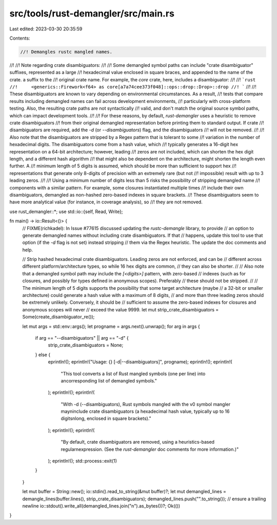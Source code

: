 src/tools/rust-demangler/src/main.rs
====================================

Last edited: 2023-03-30 20:35:59

Contents:

.. code-block:: rs

    //! Demangles rustc mangled names.
//!
//! Note regarding crate disambiguators:
//!
//! Some demangled symbol paths can include "crate disambiguator" suffixes, represented as a large
//! hexadecimal value enclosed in square braces, and appended to the name of the crate. a suffix to the
//! original crate name. For example, the `core` crate, here, includes a disambiguator:
//!
//! ```rust
//!     <generics::Firework<f64> as core[a7a74cee373f048]::ops::drop::Drop>::drop
//! ```
//!
//! These disambiguators are known to vary depending on environmental circumstances. As a result,
//! tests that compare results including demangled names can fail across development environments,
//! particularly with cross-platform testing. Also, the resulting crate paths are not syntactically
//! valid, and don't match the original source symbol paths, which can impact development tools.
//!
//! For these reasons, by default, `rust-demangler` uses a heuristic to remove crate disambiguators
//! from their original demangled representation before printing them to standard output. If crate
//! disambiguators are required, add the `-d` (or `--disambiguators`) flag, and the disambiguators
//! will not be removed.
//!
//! Also note that the disambiguators are stripped by a Regex pattern that is tolerant to some
//! variation in the number of hexadecimal digits. The disambiguators come from a hash value, which
//! typically generates a 16-digit hex representation on a 64-bit architecture; however, leading
//! zeros are not included, which can shorten the hex digit length, and a different hash algorithm
//! that might also be dependent on the architecture, might shorten the length even further. A
//! minimum length of 5 digits is assumed, which should be more than sufficient to support hex
//! representations that generate only 8-digits of precision with an extremely rare (but not
//! impossible) result with up to 3 leading zeros.
//!
//! Using a minimum number of digits less than 5 risks the possibility of stripping demangled name
//! components with a similar pattern. For example, some closures instantiated multiple times
//! include their own disambiguators, demangled as non-hashed zero-based indexes in square brackets.
//! These disambiguators seem to have more analytical value (for instance, in coverage analysis), so
//! they are not removed.

use rust_demangler::*;
use std::io::{self, Read, Write};

fn main() -> io::Result<()> {
    // FIXME(richkadel): In Issue #77615 discussed updating the `rustc-demangle` library, to provide
    // an option to generate demangled names without including crate disambiguators. If that
    // happens, update this tool to use that option (if the `-d` flag is not set) instead stripping
    // them via the Regex heuristic. The update the doc comments and help.

    // Strip hashed hexadecimal crate disambiguators. Leading zeros are not enforced, and can be
    // different across different platform/architecture types, so while 16 hex digits are common,
    // they can also be shorter.
    //
    // Also note that a demangled symbol path may include the `[<digits>]` pattern, with zero-based
    // indexes (such as for closures, and possibly for types defined in anonymous scopes). Preferably
    // these should not be stripped.
    //
    // The minimum length of 5 digits supports the possibility that some target architecture (maybe
    // a 32-bit or smaller architecture) could generate a hash value with a maximum of 8 digits,
    // and more than three leading zeros should be extremely unlikely. Conversely, it should be
    // sufficient to assume the zero-based indexes for closures and anonymous scopes will never
    // exceed the value 9999.
    let mut strip_crate_disambiguators = Some(create_disambiguator_re());

    let mut args = std::env::args();
    let progname = args.next().unwrap();
    for arg in args {
        if arg == "--disambiguators" || arg == "-d" {
            strip_crate_disambiguators = None;
        } else {
            eprintln!();
            eprintln!("Usage: {} [-d|--disambiguators]", progname);
            eprintln!();
            eprintln!(
                "This tool converts a list of Rust mangled symbols (one per line) into a\n\
                corresponding list of demangled symbols."
            );
            eprintln!();
            eprintln!(
                "With -d (--disambiguators), Rust symbols mangled with the v0 symbol mangler may\n\
                include crate disambiguators (a hexadecimal hash value, typically up to 16 digits\n\
                long, enclosed in square brackets)."
            );
            eprintln!();
            eprintln!(
                "By default, crate disambiguators are removed, using a heuristics-based regular\n\
                expression. (See the `rust-demangler` doc comments for more information.)"
            );
            eprintln!();
            std::process::exit(1)
        }
    }

    let mut buffer = String::new();
    io::stdin().read_to_string(&mut buffer)?;
    let mut demangled_lines = demangle_lines(buffer.lines(), strip_crate_disambiguators);
    demangled_lines.push("".to_string()); // ensure a trailing newline
    io::stdout().write_all(demangled_lines.join("\n").as_bytes())?;
    Ok(())
}


